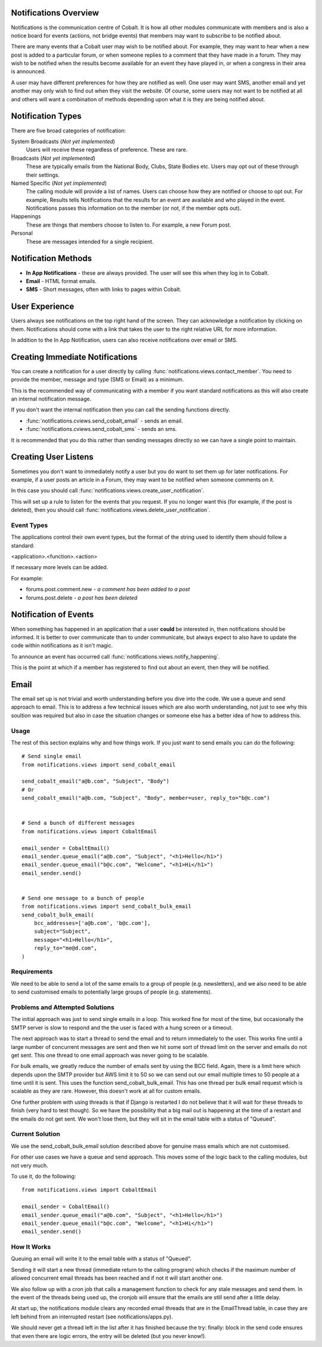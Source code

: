 .. _notifications-overview:


.. image:: images/cobalt.jpg
 :width: 300
 :alt: Cobalt Chemical Symbol

Notifications Overview
======================

Notifications is the communication centre of Cobalt. It is how all other modules
communicate with members and is also a notice board for events (actions, not
bridge events) that members may want to subscribe to be notified about.

There are many events that a Cobalt user may wish to be notified about.
For example, they may want to hear when a new post is added to a particular
forum, or when someone replies to a comment that they have made in a forum.
They may wish to be notified when the results become available for an event
they have played in, or when a congress in their area is announced.

A user may have different preferences for how they are notified as well.
One user may want SMS, another email and yet another may only wish to find
out when they visit the website. Of course, some users may not want to be
notified at all and others will want a combination of methods depending upon
what it is they are being notified about.

Notification Types
==================

There are five broad categories of notification:

System Broadcasts (*Not yet implemented*)
  Users will receive these regardless of preference. These are rare.
Broadcasts (*Not yet implemented*)
  These are typically emails from the National Body, Clubs, State
  Bodies etc. Users may opt out of these through their settings.
Named Specific (*Not yet implemented*)
   The calling module will provide a list of names. Users can
   choose how they are notified or choose to opt out. For example, Results tells
   Notifications that the results for an event are available and who played in the
   event. Notifications passes this information on to the member (or not, if the
   member opts out).
Happenings
  These are things that members choose to listen to. For example,
  a new Forum post.
Personal
  These are messages intended for a single recipient.

Notification Methods
====================

- **In App Notifications** - these are always provided. The user will see this when
  they log in to Cobalt.
- **Email** - HTML format emails.
- **SMS** - Short messages, often with links to pages within Cobalt.

User Experience
===============

Users always see notifications on the top right hand of the screen. They can
acknowledge a notification by clicking on them. Notifications should come with a
link that takes the user to the right relative URL for more information.

In addition to the In App Notification, users can also receive notifications
over email or SMS.

Creating Immediate Notifications
================================

You can create a notification for a user directly by calling
:func:`notifications.views.contact_member`. You need to provide the member,
message and type (SMS or Email) as a minimum.

This is the recommended way of communicating
with a member if you want standard notifications as this will also create
an internal notification message.

If you don't want the internal notification then you can call the sending
functions directly.

* :func:`notifications.cviews.send_cobalt_email` - sends an email.
* :func:`notifications.cviews.send_cobalt_sms` - sends an sms.

It is recommended that you do this rather than sending messages directly
so we can have a single point to maintain.

Creating User Listens
=====================

Sometimes you don't want to immediately notify a user but you do want to
set them up for later notifications. For example, if a user posts an
article in a Forum, they may want to be notified when someone comments on it.

In this case you should call :func:`notifications.views.create_user_notification`.

This will set up a rule to listen for the events that you request. If you no
longer want this (for example, if the post is deleted), then you should call
:func:`notifications.views.delete_user_notification`.

Event Types
-----------

The applications control their own event types, but the format of the string
used to identify them should follow a standard:

<application>.<function>.<action>

If necessary more levels can be added.

For example:

* forums.post.comment.new - *a comment has been added to a post*
* forums.post.delete - *a post has been deleted*

Notification of Events
======================

When something has happened in an application that a user **could** be
interested in, then notifications should be informed. It is better to
over communicate than to under communicate, but always expect to also have
to update the code within notifications as it isn't magic.

To announce an event has occurred call
:func:`notifications.views.notify_happening`.

This is the point at which if a member has registered to find out about
an event, then they will be notified.

Email
=====

The email set up is not trivial and worth understanding before you
dive into the code. We use a queue and send approach to email.
This is to address a few technical issues which are also worth
understanding, not just to see why this soultion was required but
also in case the situation changes or someone else has a better idea
of how to address this.

Usage
-----

The rest of this section explains why and how things work. If you
just want to send emails you can do the following::

    # Send single email
    from notifications.views import send_cobalt_email

    send_cobalt_email("a@b.com", "Subject", "Body")
    # Or
    send_cobalt_email("a@b.com, "Subject", "Body", member=user, reply_to="b@c.com")


    # Send a bunch of different messages
    from notifications.views import CobaltEmail

    email_sender = CobaltEmail()
    email_sender.queue_email("a@b.com", "Subject", "<h1>Hello</h1>")
    email_sender.queue_email("b@c.com", "Welcome", "<h1>Hi</h1>")
    email_sender.send()


    # Send one message to a bunch of people
    from notifications.views import send_cobalt_bulk_email
    send_cobalt_bulk_email(
        bcc_addresses=['a@b.com', 'b@c.com'],
        subject="Subject",
        message="<h1>Hello</h1>",
        reply_to="me@d.com",
    )

Requirements
------------

We need to be able to send a lot of the same emails to a group of
people (e.g. newsletters), and we also need to be able to send customised emails to
potentially large groups of people (e.g. statements).

Problems and Attempted Solutions
--------------------------------

The initial approach was just to send single emails in a loop.
This worked fine for most of the time, but occasionally the SMTP
server is slow to respond and the the user is faced with a hung
screen or a timeout.

The next approach was to start a thread to send the email and to
return immediately to the user. This works fine until a large
number of concurrent messages are sent and then we hit some sort
of thread limit on the server and emails do not get sent. This
one thread to one email approach was never going to be scalable.

For bulk emails, we greatly reduce the number of emails sent by
using the BCC field. Again, there is a limit here which depends upon
the SMTP provider but AWS limit it to 50 so we can send out our email
multiple times to 50 people at a time until it is sent. This uses
the function send_cobalt_bulk_email. This has one thread per
bulk email request which is scalable as they are rare. However,
this doesn't work at all for custom emails.

One further problem with using threads is that if Django is
restarted I do not believe that it will wait for these threads
to finish (very hard to test though). So we have the possibility that
a big mail out is happening at the time of a restart and the
emails do not get sent. We won't lose them, but they will sit in
the email table with a status of "Queued".

Current Solution
----------------

We use the send_cobalt_bulk_email solution described above for
genuine mass emails which are not customised.

For other use cases we have a queue and send approach. This moves
some of the logic back to the calling modules, but not very much.

To use it, do the following::

    from notifications.views import CobaltEmail

    email_sender = CobaltEmail()
    email_sender.queue_email("a@b.com", "Subject", "<h1>Hello</h1>")
    email_sender.queue_email("b@c.com", "Welcome", "<h1>Hi</h1>")
    email_sender.send()

How It Works
------------

Queuing an email will write it to the email table with a status of
"Queued".

Sending it will start a new thread (immediate return to the calling
program) which checks if the maximum number of allowed concurrent
email threads has been reached and if not it will start another one.

We also follow up with a cron job that calls a management function
to check for any stale messages and send them. In the event of the
threads being used up, the cronjob will ensure that the emails
are still send after a little delay.

At start up, the notifications module clears any recorded email
threads that are in the EmailThread table, in case they are left
behind from an interrupted restart (see notifications/apps.py).

We should never get a thread left in the list after it has finished
because the try: finally: block in the send code ensures that
even there are logic errors, the entry will be deleted (but you
never know!).
